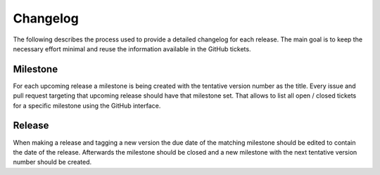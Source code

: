 Changelog
=========

The following describes the process used to provide a detailed changelog for each release.
The main goal is to keep the necessary effort minimal and reuse the information available in the GitHub tickets.

Milestone
---------

For each upcoming release a milestone is being created with the tentative version number as the title.
Every issue and pull request targeting that upcoming release should have that milestone set.
That allows to list all open / closed tickets for a specific milestone using the GitHub interface.

Release
-------

When making a release and tagging a new version the due date of the matching milestone should be edited to contain the date of the release.
Afterwards the milestone should be closed and a new milestone with the next tentative version number should be created.
